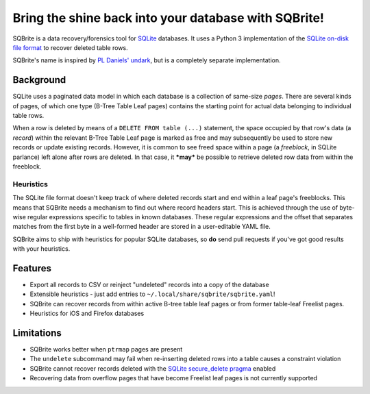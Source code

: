 Bring the shine back into your database with SQBrite!
=====================================================

.. image:: https://travis-ci.org/mattboyer/sqbrite.svg?branch=master
    :target: https://travis-ci.org/mattboyer/sqbrite
    :alt: Continuous Integration status

.. image:: https://scrutinizer-ci.com/g/mattboyer/sqbrite/badges/quality-score.png?b=master
    :target: https://scrutinizer-ci.com/g/mattboyer/sqbrite/?branch=master
    :alt: Scrutinizer Code Quality

SQBrite is a data recovery/forensics tool for `SQLite <https://www.sqlite.org/>`_ databases. It uses a Python 3 implementation of the `SQLite on-disk file format <https://www.sqlite.org/fileformat2.html>`_ to recover deleted table rows.

SQBrite's name is inspired by `PL Daniels' <https://github.com/inflex>`_ `undark <http://pldaniels.com/undark/>`_, but is a completely separate implementation.

.. image:: https://asciinema.org/a/118939.png
    :target: https://asciinema.org/a/118939
    :alt: Termcast


Background
----------

SQLite uses a paginated data model in which each database is a collection of same-size *pages*. There are several kinds of pages, of which one type (B-Tree Table Leaf pages) contains the starting point for actual data belonging to individual table rows.

When a row is deleted by means of a ``DELETE FROM table (...)`` statement, the space occupied by that row's data (a *record*) within the relevant B-Tree Table Leaf page is marked as free and may subsequently be used to store new records or update existing records. However, it is common to see freed space within a page (a *freeblock*, in SQLite parlance) left alone after rows are deleted. In that case, it ***may*** be possible to retrieve deleted row data from within the freeblock.

Heuristics
++++++++++

The SQLite file format doesn't keep track of where deleted records start and end within a leaf page's freeblocks. This means that SQBrite needs a mechanism to find out where record headers start. This is achieved through the use of byte-wise regular expressions specific to tables in known databases. These regular expressions and the offset that separates matches from the first byte in a well-formed header are stored in a user-editable YAML file.

SQBrite aims to ship with heuristics for popular SQLite databases, so **do** send pull requests if you've got good results with your heuristics.

Features
--------

- Export all records to CSV or reinject "undeleted" records into a copy of the database
- Extensible heuristics - just add entries to ``~/.local/share/sqbrite/sqbrite.yaml``!
- SQBrite can recover records from within active B-tree table leaf pages or from former table-leaf Freelist pages.
- Heuristics for iOS and Firefox databases

Limitations
-----------

- SQBrite works better when ``ptrmap`` pages are present
- The ``undelete`` subcommand may fail when re-inserting deleted rows into a table causes a constraint violation
- SQBrite cannot recover records deleted with the `SQLite secure_delete pragma <https://www.sqlite.org/pragma.html#pragma_secure_delete>`_ enabled
- Recovering data from overflow pages that have become Freelist leaf pages is not currently supported
